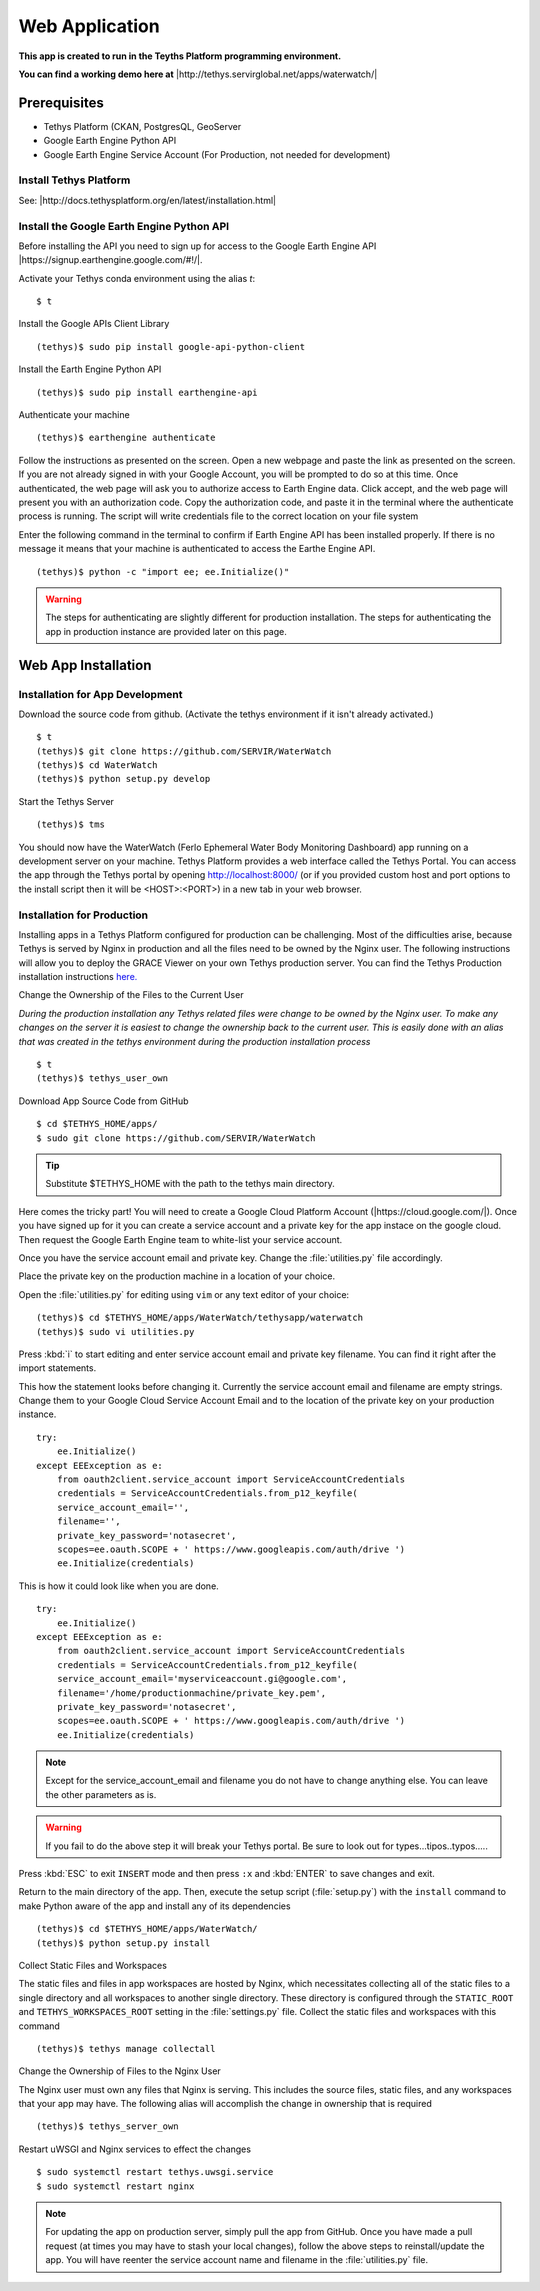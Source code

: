 Web Application
======================================

**This app is created to run in the Teyths Platform programming environment.** 

**You can find a working demo here at** |http://tethys.servirglobal.net/apps/waterwatch/|

.. |http://tethys.servirglobal.net/apps/waterwatch/| raw:: html


    <a href="http://tethys.servirglobal.net/apps/waterwatch/" target="_blank">http://tethys.servirglobal.net/apps/waterwatch/ </a>

Prerequisites
----------------

- Tethys Platform (CKAN, PostgresQL, GeoServer
- Google Earth Engine Python API
- Google Earth Engine Service Account (For Production, not needed for development)

Install Tethys Platform
~~~~~~~~~~~~~~~~~~~~~~~~~~~
See: |http://docs.tethysplatform.org/en/latest/installation.html|

.. |http://docs.tethysplatform.org/en/latest/installation.html| raw:: html


    <a href="http://docs.tethysplatform.org/en/latest/installation.html" target="_blank">http://docs.tethysplatform.org/en/latest/installation.html </a>



Install the Google Earth Engine Python API
~~~~~~~~~~~~~~~~~~~~~~~~~~~~~~~~~~~~~~~~~~~~~

Before installing the API you need to sign up for access to the Google Earth Engine API |https://signup.earthengine.google.com/#!/|.

.. |https://signup.earthengine.google.com/#!/| raw:: html


    <a href="https://signup.earthengine.google.com/#!/" target="_blank">here</a>

Activate your Tethys conda environment using the alias `t`:

::

    $ t

Install the Google APIs Client Library

::

    (tethys)$ sudo pip install google-api-python-client


Install the Earth Engine Python API

::

    (tethys)$ sudo pip install earthengine-api

Authenticate your machine

::

    (tethys)$ earthengine authenticate


Follow the instructions as presented on the screen. Open a new webpage and paste the link as presented on the screen. If you are not already signed in with your Google Account, you will be prompted to do so at this time. Once authenticated, the web page will ask you to authorize access to Earth Engine data. Click accept, and the web page will present you with an authorization code. Copy the authorization code, and paste it in the terminal where the authenticate process is running. The script will write credentials file to the correct location on your file system

Enter the following command in the terminal to confirm if Earth Engine API has been installed properly. If there is no message it means that your machine is authenticated to access the Earthe Engine API. 

::

    (tethys)$ python -c "import ee; ee.Initialize()"

.. warning::

    The steps for authenticating are slightly different for production installation. The steps for authenticating the app in production instance are provided later on this page.


Web App Installation
----------------------

Installation for App Development
~~~~~~~~~~~~~~~~~~~~~~~~~~~~~~~~~~
Download the source code from github. (Activate the tethys environment if it isn't already activated.)

::

    $ t
    (tethys)$ git clone https://github.com/SERVIR/WaterWatch
    (tethys)$ cd WaterWatch
    (tethys)$ python setup.py develop

Start the Tethys Server

::

    (tethys)$ tms


You should now have the WaterWatch (Ferlo Ephemeral Water Body Monitoring Dashboard) app running on a development server on your machine. Tethys Platform provides a web interface called the Tethys Portal. You can access the app through the Tethys portal by opening http://localhost:8000/ (or if you provided custom host and port options to the install script then it will be <HOST>:<PORT>) in a new tab in your web browser.

Installation for Production
~~~~~~~~~~~~~~~~~~~~~~~~~~~~~~~~~~
Installing apps in a Tethys Platform configured for production can be challenging. Most of the difficulties arise, because Tethys is served by Nginx in production and all the files need to be owned by the Nginx user. The following instructions will allow you to deploy the GRACE Viewer on your own Tethys production server. You can find the Tethys Production installation instructions `here. <http://docs.tethysplatform.org/en/stable/installation/production.html>`_


Change the Ownership of the Files to the Current User


*During the production installation any Tethys related files were change to be owned by the Nginx user. To make any changes on the server it is easiest to change the ownership back to the current user. This is easily done with an alias that was created in the tethys environment during the production installation process*


::

    $ t
    (tethys)$ tethys_user_own

Download App Source Code from GitHub

::

    $ cd $TETHYS_HOME/apps/
    $ sudo git clone https://github.com/SERVIR/WaterWatch

.. tip::

    Substitute $TETHYS_HOME with the path to the tethys main directory.

Here comes the tricky part! You will need to create a Google Cloud Platform Account (|https://cloud.google.com/|). Once you have signed up for it you can create a service account and a private key for the app instace on the google cloud. Then request the Google Earth Engine team to white-list your service account. 


.. |https://cloud.google.com/| raw:: html


    <a href="https://cloud.google.com/" target="_blank">https://cloud.google.com/ </a>

Once you have the service account email and private key. Change the :file:`utilities.py` file accordingly.

Place the private key on the production machine in a location of your choice.

Open the :file:`utilities.py` for editing using ``vim`` or any text editor of your choice:

::

    (tethys)$ cd $TETHYS_HOME/apps/WaterWatch/tethysapp/waterwatch
    (tethys)$ sudo vi utilities.py


Press :kbd:`i` to start editing and enter service account email and private key filename. You can find it right after the import statements. 

This how the statement looks before changing it. Currently the service account email and filename are empty strings. Change them to your Google Cloud Service Account Email and to the location of the private key on your production instance.


::

    try:
        ee.Initialize()
    except EEException as e:
        from oauth2client.service_account import ServiceAccountCredentials
        credentials = ServiceAccountCredentials.from_p12_keyfile(
        service_account_email='',
        filename='',
        private_key_password='notasecret',
        scopes=ee.oauth.SCOPE + ' https://www.googleapis.com/auth/drive ')
        ee.Initialize(credentials)


This is how it could look like when you are done.

::

    try:
        ee.Initialize()
    except EEException as e:
        from oauth2client.service_account import ServiceAccountCredentials
        credentials = ServiceAccountCredentials.from_p12_keyfile(
        service_account_email='myserviceaccount.gi@google.com',
        filename='/home/productionmachine/private_key.pem',
        private_key_password='notasecret',
        scopes=ee.oauth.SCOPE + ' https://www.googleapis.com/auth/drive ')
        ee.Initialize(credentials)

.. Note::

    Except for the service_account_email and filename you do not have to change anything else. You can leave the other parameters as is.

.. Warning::

    If you fail to do the above step it will break your Tethys portal. Be sure to look out for types...tipos..typos.....

Press :kbd:`ESC` to exit ``INSERT`` mode and then press ``:x`` and :kbd:`ENTER` to save changes and exit.


Return to the main directory of the app. Then, execute the setup script (:file:`setup.py`) with the ``install`` command to make Python aware of the app and install any of its dependencies

::

    (tethys)$ cd $TETHYS_HOME/apps/WaterWatch/
    (tethys)$ python setup.py install


Collect Static Files and Workspaces

The static files and files in app workspaces are hosted by Nginx, which necessitates collecting all of the static files to a single directory and all workspaces to another single directory. These directory is configured through the ``STATIC_ROOT`` and ``TETHYS_WORKSPACES_ROOT`` setting in the :file:`settings.py` file. Collect the static files and workspaces with this command

::

    (tethys)$ tethys manage collectall

Change the Ownership of Files to the Nginx User

The Nginx user must own any files that Nginx is serving. This includes the source files, static files, and any workspaces that your app may have. The following alias will accomplish the change in ownership that is required

::

    (tethys)$ tethys_server_own
     

Restart uWSGI and Nginx services to effect the changes

::

    $ sudo systemctl restart tethys.uwsgi.service
    $ sudo systemctl restart nginx

.. note::

    For updating the app on production server, simply pull the app from GitHub. Once you have made a pull request (at times you may have to stash your local changes), follow the above steps to reinstall/update the app. You will have reenter the service account name and filename in the :file:`utilities.py` file.



































































    


